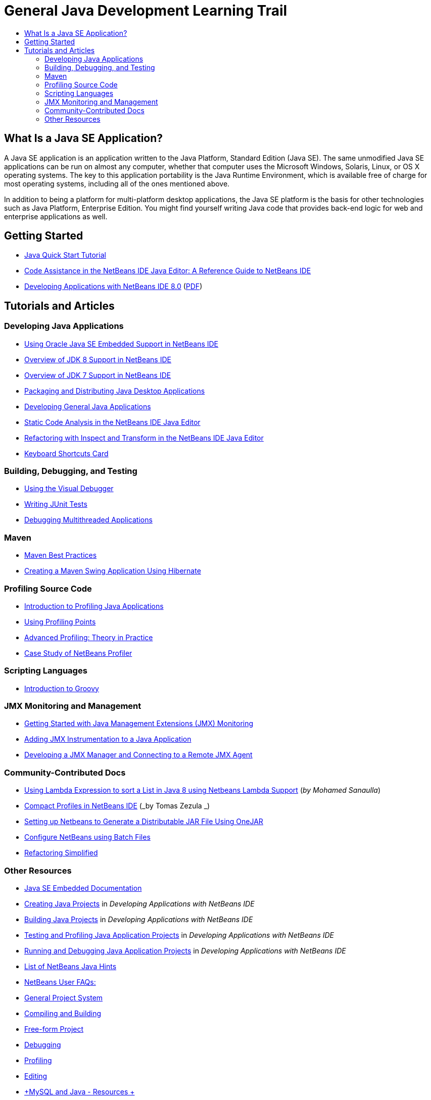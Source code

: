 // 
//     Licensed to the Apache Software Foundation (ASF) under one
//     or more contributor license agreements.  See the NOTICE file
//     distributed with this work for additional information
//     regarding copyright ownership.  The ASF licenses this file
//     to you under the Apache License, Version 2.0 (the
//     "License"); you may not use this file except in compliance
//     with the License.  You may obtain a copy of the License at
// 
//       http://www.apache.org/licenses/LICENSE-2.0
// 
//     Unless required by applicable law or agreed to in writing,
//     software distributed under the License is distributed on an
//     "AS IS" BASIS, WITHOUT WARRANTIES OR CONDITIONS OF ANY
//     KIND, either express or implied.  See the License for the
//     specific language governing permissions and limitations
//     under the License.
//

= General Java Development Learning Trail
:jbake-type: tutorial
:jbake-tags: tutorials 
:markup-in-source: verbatim,quotes,macros
:jbake-status: published
:reviewed: 2019-01-26
:icons: font
:syntax: true
:source-highlighter: pygments
:toc: left
:toc-title:
:description: General Java Development Learning Trail - Apache NetBeans
:keywords: Apache NetBeans, Tutorials, General Java Development Learning Trail


== What Is a Java SE Application?

A Java SE application is an application written to the Java Platform, Standard Edition (Java SE). The same unmodified Java SE applications can be run on almost any computer, whether that computer uses the Microsoft Windows, Solaris, Linux, or OS X operating systems. The key to this application portability is the Java Runtime Environment, which is available free of charge for most operating systems, including all of the ones mentioned above.

In addition to being a platform for multi-platform desktop applications, the Java SE platform is the basis for other technologies such as Java Platform, Enterprise Edition. You might find yourself writing Java code that provides back-end logic for web and enterprise applications as well.

== Getting Started 

- link:../docs/java/quickstart.html[+Java Quick Start Tutorial+]
- link:../docs/java/editor-codereference.html[+Code Assistance in the NetBeans IDE Java Editor: A Reference Guide to NetBeans IDE+]
- link:http://docs.oracle.com/cd/E50453_01/doc.80/e50452/toc.htm[+Developing Applications with NetBeans IDE 8.0+] (link:http://docs.oracle.com/cd/E50453_01/doc.80/e50452.pdf[+PDF+])

== Tutorials and Articles

=== Developing Java Applications

- link:../docs/java/javase-embedded.html[+Using Oracle Java SE Embedded Support in NetBeans IDE+]
- link:../docs/java/javase-jdk8.html[+Overview of JDK 8 Support in NetBeans IDE+]
- link:../docs/java/javase-jdk7.html[+Overview of JDK 7 Support in NetBeans IDE+]
- link:../docs/java/javase-deploy.html[+Packaging and Distributing Java Desktop Applications+]
- link:../docs/java/javase-intro.html[+Developing General Java Applications+]
- link:../docs/java/code-inspect.html[+Static Code Analysis in the NetBeans IDE Java Editor+]
- link:../docs/java/editor-inspect-transform.html[+Refactoring with Inspect and Transform in the NetBeans IDE Java Editor+]
- link:https://netbeans.org/projects/usersguide/downloads/download/shortcuts-80.pdf[+Keyboard Shortcuts Card+]

=== Building, Debugging, and Testing

- link:../docs/java/debug-visual.html[+Using the Visual Debugger+]
- link:../docs/java/junit-intro.html[+Writing JUnit Tests+]
- link:../docs/java/debug-multithreaded.html[+Debugging Multithreaded Applications+]

=== Maven

- link:http://wiki.netbeans.org/MavenBestPractices[+Maven Best Practices+]
- link:../docs/java/maven-hib-java-se.html[+Creating a Maven Swing Application Using Hibernate+]

=== Profiling Source Code

- link:../docs/java/profiler-intro.html[+Introduction to Profiling Java Applications+]
- link:../docs/java/profiler-profilingpoints.html[+Using Profiling Points+]
- link:../../../community/magazine/html/04/profiler.html[+Advanced Profiling: Theory in Practice+]
- link:../../../competition/win-with-netbeans/case-study-nb-profiler.html[+Case Study of NetBeans Profiler+]

=== Scripting Languages

- link:../docs/java/groovy-quickstart.html[+Introduction to Groovy+]

=== JMX Monitoring and Management

- link:../docs/java/jmx-getstart.html[+Getting Started with Java Management Extensions (JMX) Monitoring+]
- link:../docs/java/jmx-tutorial.html[+Adding JMX Instrumentation to a Java Application+]
- link:../docs/java/jmx-manager-tutorial.html[+Developing a JMX Manager and Connecting to a Remote JMX Agent+]

=== Community-Contributed Docs

- link:http://java.dzone.com/articles/using-lambda-expression-sort[+Using Lambda Expression to sort a List in Java 8 using Netbeans Lambda Support+] (_by Mohamed Sanaulla_)
- link:http://wiki.netbeans.org/CompactProfiles[+Compact Profiles in NetBeans IDE+] (_by Tomas Zezula _)
- link:http://wiki.netbeans.org/PackagingADistributableJavaApp[+Setting up Netbeans to Generate a Distributable JAR File Using OneJAR+]
- link:http://wiki.netbeans.org/TaT_ConfigNetBeansUsingBatchFiles[+Configure NetBeans using Batch Files+]
- link:http://wiki.netbeans.org/Refactoring[+Refactoring Simplified+]

=== Other Resources

- link:http://www.oracle.com/technetwork/java/embedded/resources/se-embeddocs/index.html[+Java SE Embedded Documentation+]
- link:http://www.oracle.com/pls/topic/lookup?ctx=nb8000&id=NBDAG366[+Creating Java Projects+] in _Developing Applications with NetBeans IDE_
- link:http://www.oracle.com/pls/topic/lookup?ctx=nb8000&id=NBDAG510[+Building Java Projects+] in _Developing Applications with NetBeans IDE_
- link:http://www.oracle.com/pls/topic/lookup?ctx=nb8000&id=NBDAG659[+Testing and Profiling Java Application Projects+] in _Developing Applications with NetBeans IDE_
- link:http://www.oracle.com/pls/topic/lookup?ctx=nb8000&id=NBDAG796[+Running and Debugging Java Application Projects+] in _Developing Applications with NetBeans IDE_
- link:http://wiki.netbeans.org/Java_Hints[+List of NetBeans Java Hints+]
- link:http://wiki.netbeans.org/NetBeansUserFAQ[+NetBeans User FAQs:+]
- link:http://wiki.netbeans.org/NetBeansUserFAQ#Project_System_.28General.29[+General Project System+]
- link:http://wiki.netbeans.org/NetBeansUserFAQ#Compiling_and_Building_Projects[+Compiling and Building+]
- link:http://wiki.netbeans.org/NetBeansUserFAQ#Freeform_Projects[+Free-form Project+]
- link:http://wiki.netbeans.org/NetBeansUserFAQ#Debugging[+Debugging+]
- link:http://wiki.netbeans.org/NetBeansUserFAQ#Profiler[+Profiling+]
- link:http://wiki.netbeans.org/NetBeansUserFAQ#Editing[+Editing+]
- link:http://www.mysql.com/why-mysql/java/[+MySQL and Java - Resources +]
- link:http://mysql.com/news-and-events/on-demand-webinars/?category=java_mysql[+MySQL On-Demand Web Seminars +]
- link:../../kb/articles/learn-java.html[+Learning Java - Resources+]


